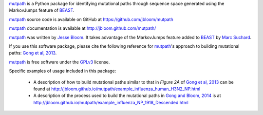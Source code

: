 `mutpath`_ is a Python package for identifying mutational paths through sequence space generated using the MarkovJumps feature of `BEAST`_. 

`mutpath`_ source code is available on GitHub at https://github.com/jbloom/mutpath

`mutpath`_ documentation is available at http://jbloom.github.com/mutpath/

`mutpath`_ was written by `Jesse Bloom`_. It takes advantage of the MarkovJumps feature added to `BEAST`_ by `Marc Suchard`_. 

If you use this software package, please cite the following reference for `mutpath`_'s approach to building mutational paths: `Gong et al, 2013`_.

`mutpath`_ is free software under the `GPLv3`_ license.

Specific examples of usage included in this package:

    * A description of how to build mutational paths similar to that in `Figure 2A` of `Gong et al, 2013`_ can be found at http://jbloom.github.io/mutpath/example_influenza_human_H3N2_NP.html

    * A description of the process used to build the mutational paths in `Gong and Bloom, 2014`_ is at http://jbloom.github.io/mutpath/example_influenza_NP_1918_Descended.html 



.. _`mutpath`: https://github.com/jbloom/mutpath
.. _`Gong et al, 2013`: http://elife.elifesciences.org/content/2/e00631
.. _`Gong and Bloom, 2014`: http://www.plosgenetics.org/article/info%3Adoi%2F10.1371%2Fjournal.pgen.1004328
.. _`BEAST`: http://beast.bio.ed.ac.uk/Main_Page
.. _`Jesse Bloom`: http://research.fhcrc.org/bloom/en.html
.. _`Marc Suchard`: http://faculty.biomath.ucla.edu/msuchard/
.. _`Figure 2A`: http://elife.elifesciences.org/content/2/e00631/F2
.. _`GPLv3`: http://www.gnu.org/licenses/gpl.html
